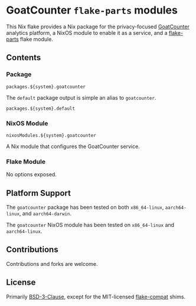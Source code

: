 #+author: Connor Feeley
#+date: 2023-11-16

* GoatCounter ~flake-parts~ modules
This Nix flake provides a Nix package for the privacy-focused [[https://www.goatcounter.com/][GoatCounter]] analytics platform, a NixOS module to enable it as a service, and a [[https://github.com/hercules-ci/flake-parts][flake-parts]] flake module.

** Contents
*** Package
#+begin_example
packages.${system}.goatcounter
#+end_example

The ~default~ package output is simple an alias to ~goatcounter~.
#+begin_example
packages.${system}.default
#+end_example

*** NixOS Module
#+begin_example
nixosModules.${system}.goatcounter
#+end_example
A Nix module that configures the GoatCounter service.

*** Flake Module
No options exposed.

** Platform Support
The ~goatcounter~ package has been tested on both =x86_64-linux=, =aarch64-linux=, and =aarch64-darwin=.

The ~goatcounter~ NixOS module has been tested on =x86_64-linux= and =aarch64-linux=.

** Contributions
Contributions and forks are welcome.

** License
Primarily [[file:LICENSES/BSD-3-Clause.txt][BSD-3-Clause]], except for the MIT-licensed [[https://github.com/edolstra/flake-compat][flake-compat]] shims.
